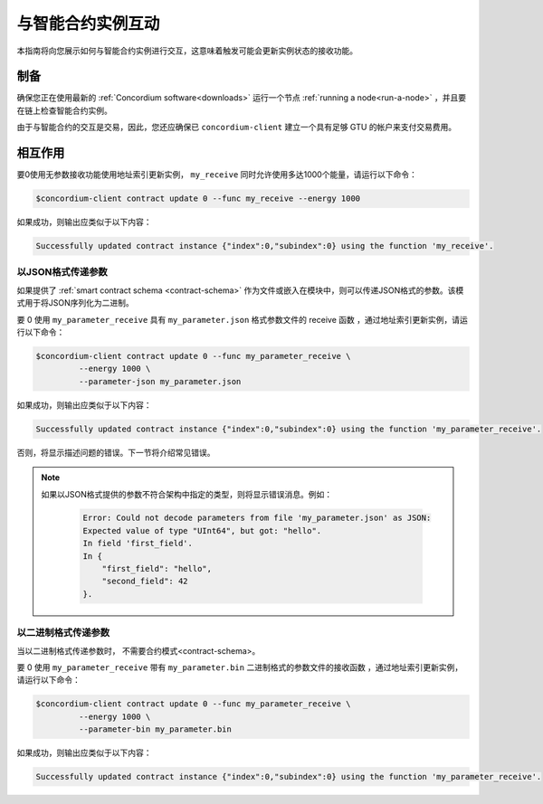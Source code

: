 .. _interact-instance:

=======================================
与智能合约实例互动
=======================================

本指南将向您展示如何与智能合约实例进行交互，这意味着触发可能会更新实例状态的接收功能。

制备
===========

确保您正在使用最新的  :ref:`Concordium software<downloads>`  运行一个节点 :ref:`running a node<run-a-node>` ，并且要在链上检查智能合约实例。

.. 也可以看看：：
   有关如何部署智能合约模块的信息，请参见：:ref:`deploy-module`  。
   如何创建实例：:ref:`initialize-contract`.

由于与智能合约的交互是交易，因此，您还应确保已 ``concordium-client`` 建立一个具有足够 GTU 的帐户来支付交易费用。

.. 注意::

   此事务的成本取决于发送给接收函数的参数的大小以及函数本身的复杂性。

相互作用
===========

要0使用无参数接收功能使用地址索引更新实例， ``my_receive`` 同时允许使用多达1000个能量，请运行以下命令：

.. code-block:: console

   $concordium-client contract update 0 --func my_receive --energy 1000

如果成功，则输出应类似于以下内容：

.. code-block:: console

   Successfully updated contract instance {"index":0,"subindex":0} using the function 'my_receive'.

以JSON格式传递参数
---------------------------------

如果提供了 :ref:`smart contract schema <contract-schema>` 作为文件或嵌入在模块中，则可以传递JSON格式的参数。该模式用于将JSON序列化为二进制。

.. 也可以看看：：

   阅读更多有关为什么以及如何使用智能合约模式的信息
   <contract-schema>`。

要 0 使用 ``my_parameter_receive`` 具有 ``my_parameter.json`` 格式参数文件的 receive 函数 ，通过地址索引更新实例，请运行以下命令：

.. code-block:: console

   $concordium-client contract update 0 --func my_parameter_receive \
            --energy 1000 \
            --parameter-json my_parameter.json

如果成功，则输出应类似于以下内容：

.. code-block:: console

   Successfully updated contract instance {"index":0,"subindex":0} using the function 'my_parameter_receive'.

否则，将显示描述问题的错误。下一节将介绍常见错误。

.. seealso::

   For more information about contract instance addresses, see
   :ref:`references-on-chain`.

   
.. note::

  如果以JSON格式提供的参数不符合架构中指定的类型，则将显示错误消息。例如：

    .. code-block:: console

       Error: Could not decode parameters from file 'my_parameter.json' as JSON:
       Expected value of type "UInt64", but got: "hello".
       In field 'first_field'.
       In {
           "first_field": "hello",
           "second_field": 42
       }.

.. 注意::

   如果给定的模块不包含嵌入式模式，则可以使用--schema /path/to/schema.bin参数提供它。
   
.. 注意::

   在更新期间，也可以使用--amount AMOUNT参数将GTU转移到合同中 。

以二进制格式传递参数
-----------------------------------

当以二进制格式传递参数时， 不需要合约模式<contract-schema>。

要 0 使用 ``my_parameter_receive`` 带有 ``my_parameter.bin`` 二进制格式的参数文件的接收函数 ，通过地址索引更新实例，请运行以下命令：

.. code-block:: console

   $concordium-client contract update 0 --func my_parameter_receive \
            --energy 1000 \
            --parameter-bin my_parameter.bin

如果成功，则输出应类似于以下内容：

.. code-block:: console

   Successfully updated contract instance {"index":0,"subindex":0} using the function 'my_parameter_receive'.

.. 也可以看看：：

   有关如何在智能合约中使用参数的信息，请参阅
   参考参数。

.. _parameter_cursor():
   https://docs.rs/concordium-std/latest/concordium_std/trait.HasInitContext.html#tymethod.parameter_cursor
.. _get(): https://docs.rs/concordium-std/latest/concordium_std/trait.Get.html#tymethod.get
.. _read(): https://docs.rs/concordium-std/latest/concordium_std/trait.Read.html#method.read_u8

